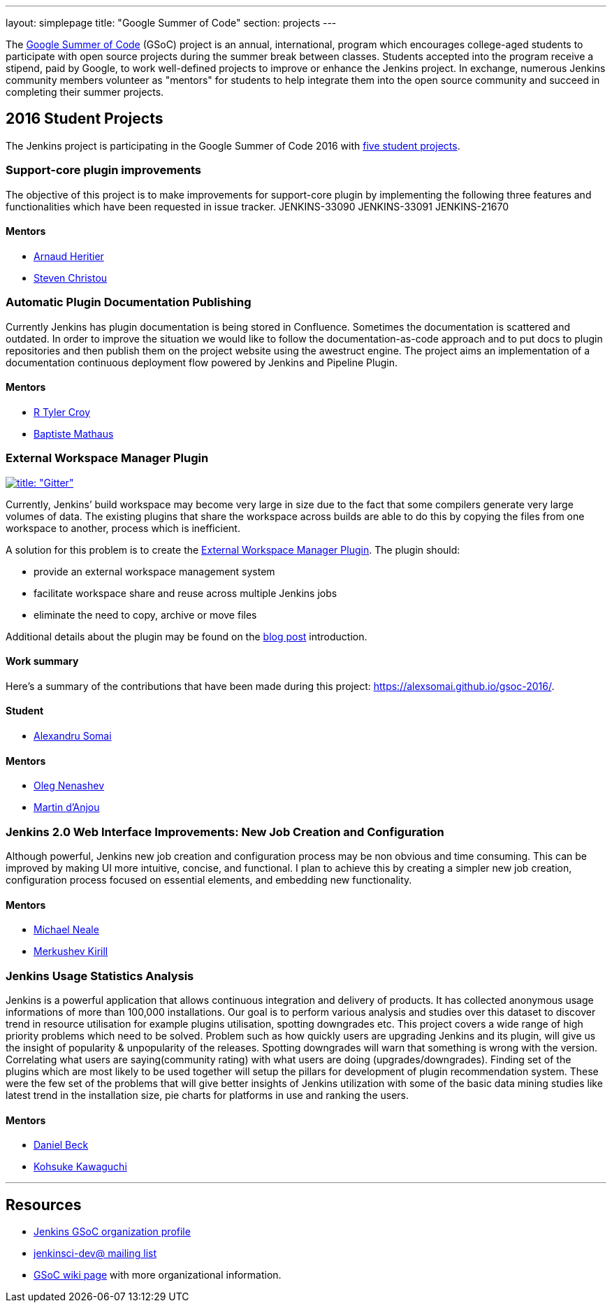 ---
layout: simplepage
title: "Google Summer of Code"
section: projects
---

:toc:

The link:https://developers.google.com/open-source/gsoc/[Google Summer of Code]
(GSoC) project is an annual, international, program which encourages
college-aged students to participate with open source projects during the summer
break between classes. Students accepted into the program receive a stipend,
paid by Google, to work well-defined projects to improve or enhance the Jenkins
project.  In exchange, numerous Jenkins community members volunteer as "mentors"
for students to help integrate them into the open source community and succeed
in completing their summer projects.

== 2016 Student Projects

The Jenkins project is participating in the Google Summer of Code 2016 with
link:https://summerofcode.withgoogle.com/organizations/5668199471251456/[five
student projects].


=== Support-core plugin improvements

The objective of this project is to make improvements for support-core plugin by
implementing the following three features and functionalities which have been
requested in issue tracker. JENKINS-33090 JENKINS-33091 JENKINS-21670

==== Mentors

* link:https://github.com/aheritier[Arnaud Heritier]
* link:https://github.com/christ66[Steven Christou]

=== Automatic Plugin Documentation Publishing

Currently Jenkins has plugin documentation is being stored in Confluence.
Sometimes the documentation is scattered and outdated. In order to improve the
situation we would like to follow the documentation-as-code approach and to put
docs to plugin repositories and then publish them on the project website using
the awestruct engine. The project aims an implementation of a documentation
continuous deployment flow powered by Jenkins and Pipeline Plugin.

==== Mentors

* link:https://github.com/rtyler[R Tyler Croy]
* link:https://github.com/batmat[Baptiste Mathaus]

=== External Workspace Manager Plugin

link:https://gitter.im/jenkinsci/external-workspace-manager-plugin?utm_source=share-link&utm_medium=link&utm_campaign=share-link[image:https://badges.gitter.im/jenkinsci/external-workspace-manager-plugin.svg[title: "Gitter"]]

Currently, Jenkins’ build workspace may become very large in size due to the
fact that some compilers generate very large volumes of data. The existing
plugins that share the workspace across builds are able to do this by copying
the files from one workspace to another, process which is inefficient.

A solution for this problem is to create the
link:https://github.com/jenkinsci/external-workspace-manager-plugin[External
Workspace Manager Plugin]. The plugin should:

* provide an external workspace management system
* facilitate workspace share and reuse across multiple Jenkins jobs
* eliminate the need to copy, archive or move files

Additional details about the plugin may be found on the
link:/blog/2016/05/23/external-workspace-manager-plugin/[blog post] introduction.

==== Work summary

Here's a summary of the contributions that have been made during this project: https://alexsomai.github.io/gsoc-2016/.

==== Student

* link:https://github.com/alexsomai[Alexandru Somai]

==== Mentors

* link:https://github.com/oleg-nenashev[Oleg Nenashev]
* link:https://github.com/martinda[Martin d'Anjou]

=== Jenkins 2.0 Web Interface Improvements: New Job Creation and Configuration

Although powerful, Jenkins new job creation and configuration process may be non
obvious and time consuming. This can be improved by making UI more intuitive,
concise, and functional. I plan to achieve this by creating a simpler new job
creation, configuration process focused on essential elements, and embedding new
functionality.

==== Mentors

* link:https://github.com/michaelneale[Michael Neale]
* link:https://github.com/lanwen[Merkushev Kirill]

=== Jenkins Usage Statistics Analysis

Jenkins is a powerful application that allows continuous integration and
delivery of products. It has collected anonymous usage informations of more than
100,000 installations. Our goal is to perform various analysis and studies over
this dataset to discover trend in resource utilisation for example plugins
utilisation, spotting downgrades etc. This project covers a wide range of high
priority problems which need to be solved. Problem such as how quickly users are
upgrading Jenkins and its plugin, will give us the insight of popularity &
unpopularity of the releases. Spotting downgrades will warn that something is
wrong with the version. Correlating what users are saying(community rating) with
what users are doing (upgrades/downgrades). Finding set of the plugins which are
most likely to be used together will setup the pillars for development of plugin
recommendation system. These were the few set of the problems that will give
better insights of Jenkins utilization with some of the basic data mining
studies like latest trend in the installation size, pie charts for platforms in
use and ranking the users.

==== Mentors

* link:https://github.com/daniel-beck[Daniel Beck]
* link:https://github.com/kohsuke[Kohsuke Kawaguchi]

---

== Resources

* link:https://summerofcode.withgoogle.com/organizations/5668199471251456/[Jenkins GSoC organization profile]
* link:https://groups.google.com/forum/#!forum/jenkinsci-dev[jenkinsci-dev@ mailing list]
* link:https://wiki.jenkins-ci.org/display/JENKINS/Google+Summer+Of+Code+2016[GSoC
  wiki page] with more organizational information.
